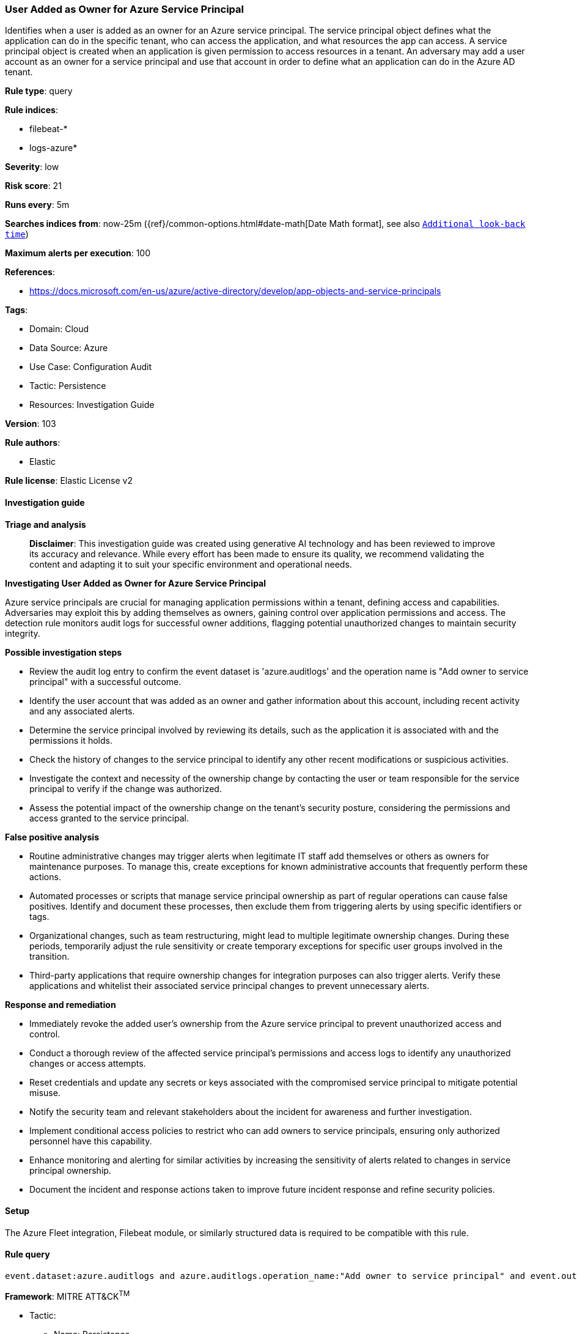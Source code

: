 [[prebuilt-rule-8-14-21-user-added-as-owner-for-azure-service-principal]]
=== User Added as Owner for Azure Service Principal

Identifies when a user is added as an owner for an Azure service principal. The service principal object defines what the application can do in the specific tenant, who can access the application, and what resources the app can access. A service principal object is created when an application is given permission to access resources in a tenant. An adversary may add a user account as an owner for a service principal and use that account in order to define what an application can do in the Azure AD tenant.

*Rule type*: query

*Rule indices*: 

* filebeat-*
* logs-azure*

*Severity*: low

*Risk score*: 21

*Runs every*: 5m

*Searches indices from*: now-25m ({ref}/common-options.html#date-math[Date Math format], see also <<rule-schedule, `Additional look-back time`>>)

*Maximum alerts per execution*: 100

*References*: 

* https://docs.microsoft.com/en-us/azure/active-directory/develop/app-objects-and-service-principals

*Tags*: 

* Domain: Cloud
* Data Source: Azure
* Use Case: Configuration Audit
* Tactic: Persistence
* Resources: Investigation Guide

*Version*: 103

*Rule authors*: 

* Elastic

*Rule license*: Elastic License v2


==== Investigation guide



*Triage and analysis*


> **Disclaimer**:
> This investigation guide was created using generative AI technology and has been reviewed to improve its accuracy and relevance. While every effort has been made to ensure its quality, we recommend validating the content and adapting it to suit your specific environment and operational needs.


*Investigating User Added as Owner for Azure Service Principal*


Azure service principals are crucial for managing application permissions within a tenant, defining access and capabilities. Adversaries may exploit this by adding themselves as owners, gaining control over application permissions and access. The detection rule monitors audit logs for successful owner additions, flagging potential unauthorized changes to maintain security integrity.


*Possible investigation steps*


- Review the audit log entry to confirm the event dataset is 'azure.auditlogs' and the operation name is "Add owner to service principal" with a successful outcome.
- Identify the user account that was added as an owner and gather information about this account, including recent activity and any associated alerts.
- Determine the service principal involved by reviewing its details, such as the application it is associated with and the permissions it holds.
- Check the history of changes to the service principal to identify any other recent modifications or suspicious activities.
- Investigate the context and necessity of the ownership change by contacting the user or team responsible for the service principal to verify if the change was authorized.
- Assess the potential impact of the ownership change on the tenant's security posture, considering the permissions and access granted to the service principal.


*False positive analysis*


- Routine administrative changes may trigger alerts when legitimate IT staff add themselves or others as owners for maintenance purposes. To manage this, create exceptions for known administrative accounts that frequently perform these actions.
- Automated processes or scripts that manage service principal ownership as part of regular operations can cause false positives. Identify and document these processes, then exclude them from triggering alerts by using specific identifiers or tags.
- Organizational changes, such as team restructuring, might lead to multiple legitimate ownership changes. During these periods, temporarily adjust the rule sensitivity or create temporary exceptions for specific user groups involved in the transition.
- Third-party applications that require ownership changes for integration purposes can also trigger alerts. Verify these applications and whitelist their associated service principal changes to prevent unnecessary alerts.


*Response and remediation*


- Immediately revoke the added user's ownership from the Azure service principal to prevent unauthorized access and control.
- Conduct a thorough review of the affected service principal's permissions and access logs to identify any unauthorized changes or access attempts.
- Reset credentials and update any secrets or keys associated with the compromised service principal to mitigate potential misuse.
- Notify the security team and relevant stakeholders about the incident for awareness and further investigation.
- Implement conditional access policies to restrict who can add owners to service principals, ensuring only authorized personnel have this capability.
- Enhance monitoring and alerting for similar activities by increasing the sensitivity of alerts related to changes in service principal ownership.
- Document the incident and response actions taken to improve future incident response and refine security policies.

==== Setup


The Azure Fleet integration, Filebeat module, or similarly structured data is required to be compatible with this rule.

==== Rule query


[source, js]
----------------------------------
event.dataset:azure.auditlogs and azure.auditlogs.operation_name:"Add owner to service principal" and event.outcome:(Success or success)

----------------------------------

*Framework*: MITRE ATT&CK^TM^

* Tactic:
** Name: Persistence
** ID: TA0003
** Reference URL: https://attack.mitre.org/tactics/TA0003/
* Technique:
** Name: Account Manipulation
** ID: T1098
** Reference URL: https://attack.mitre.org/techniques/T1098/
